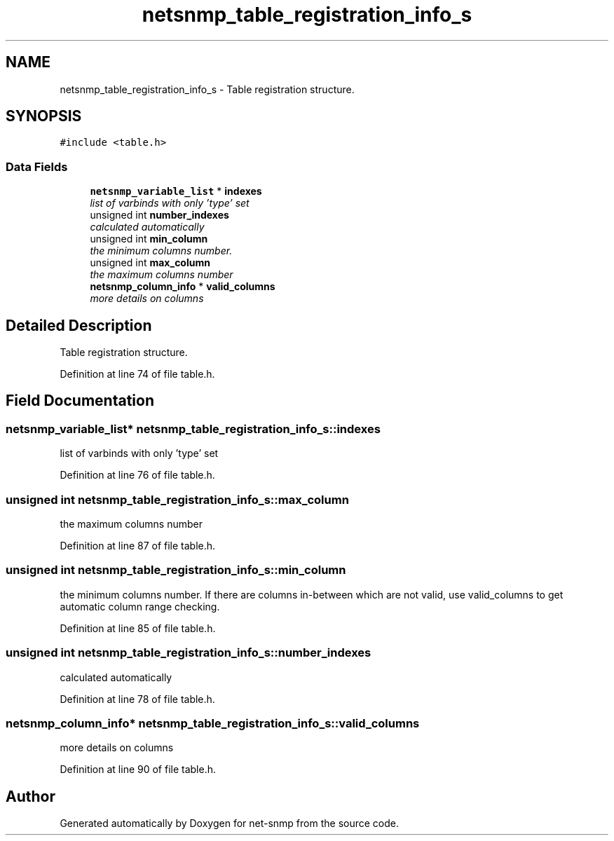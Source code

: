 .TH "netsnmp_table_registration_info_s" 3 "Mon Jul 6 2015" "Version 5.4.3.pre1" "net-snmp" \" -*- nroff -*-
.ad l
.nh
.SH NAME
netsnmp_table_registration_info_s \- Table registration structure\&.  

.SH SYNOPSIS
.br
.PP
.PP
\fC#include <table\&.h>\fP
.SS "Data Fields"

.in +1c
.ti -1c
.RI "\fBnetsnmp_variable_list\fP * \fBindexes\fP"
.br
.RI "\fIlist of varbinds with only 'type' set \fP"
.ti -1c
.RI "unsigned int \fBnumber_indexes\fP"
.br
.RI "\fIcalculated automatically \fP"
.ti -1c
.RI "unsigned int \fBmin_column\fP"
.br
.RI "\fIthe minimum columns number\&. \fP"
.ti -1c
.RI "unsigned int \fBmax_column\fP"
.br
.RI "\fIthe maximum columns number \fP"
.ti -1c
.RI "\fBnetsnmp_column_info\fP * \fBvalid_columns\fP"
.br
.RI "\fImore details on columns \fP"
.in -1c
.SH "Detailed Description"
.PP 
Table registration structure\&. 
.PP
Definition at line 74 of file table\&.h\&.
.SH "Field Documentation"
.PP 
.SS "\fBnetsnmp_variable_list\fP* netsnmp_table_registration_info_s::indexes"

.PP
list of varbinds with only 'type' set 
.PP
Definition at line 76 of file table\&.h\&.
.SS "unsigned int netsnmp_table_registration_info_s::max_column"

.PP
the maximum columns number 
.PP
Definition at line 87 of file table\&.h\&.
.SS "unsigned int netsnmp_table_registration_info_s::min_column"

.PP
the minimum columns number\&. If there are columns in-between which are not valid, use valid_columns to get automatic column range checking\&. 
.PP
Definition at line 85 of file table\&.h\&.
.SS "unsigned int netsnmp_table_registration_info_s::number_indexes"

.PP
calculated automatically 
.PP
Definition at line 78 of file table\&.h\&.
.SS "\fBnetsnmp_column_info\fP* netsnmp_table_registration_info_s::valid_columns"

.PP
more details on columns 
.PP
Definition at line 90 of file table\&.h\&.

.SH "Author"
.PP 
Generated automatically by Doxygen for net-snmp from the source code\&.
